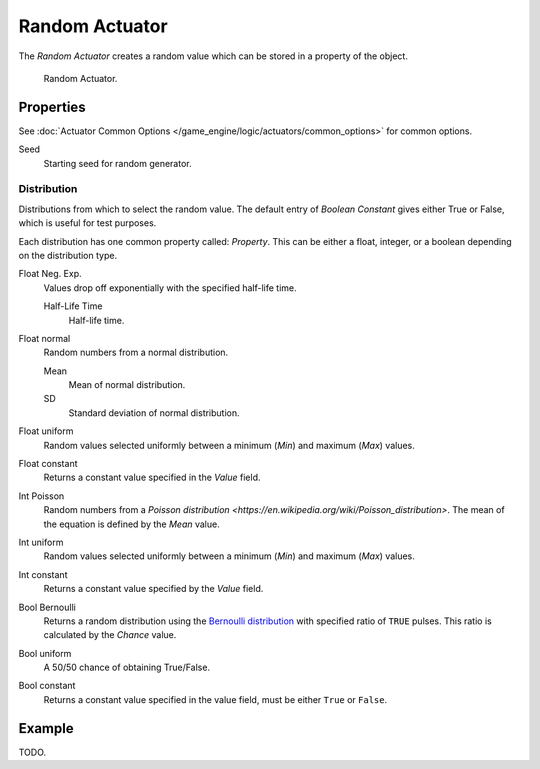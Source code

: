 .. _bpy.types.RandomActuator:

***************
Random Actuator
***************

The *Random Actuator* creates a random value which can be stored in a property of the object.

.. figure:: /images/game-engine_logic_actuators_types_random_bool-constant.jpg
   :width: 271px

   Random Actuator.


Properties
==========

See :doc:`Actuator Common Options </game_engine/logic/actuators/common_options>` for common options.

Seed
   Starting seed for random generator.


Distribution
------------

Distributions from which to select the random value. The default entry of *Boolean Constant*
gives either True or False, which is useful for test purposes.

Each distribution has one common property called: *Property*.
This can be either a float, integer, or a boolean depending on the distribution type.

Float Neg. Exp.
   Values drop off exponentially with the specified half-life time.

   Half-Life Time
      Half-life time.
Float normal
   Random numbers from a normal distribution.

   Mean
      Mean of normal distribution.
   SD
      Standard deviation of normal distribution.
Float uniform
   Random values selected uniformly between a minimum (*Min*) and maximum (*Max*) values.
Float constant
   Returns a constant value specified in the *Value* field.
Int Poisson
   Random numbers from a `Poisson distribution <https://en.wikipedia.org/wiki/Poisson_distribution>`.
   The mean of the equation is defined by the *Mean* value.
Int uniform
   Random values selected uniformly between a minimum (*Min*) and maximum (*Max*) values.
Int constant
   Returns a constant value specified by the *Value* field.
Bool Bernoulli
   Returns a random distribution using
   the `Bernoulli distribution <https://en.wikipedia.org/wiki/Bernoulli_distribution>`__
   with specified ratio of ``TRUE`` pulses. This ratio is calculated by the *Chance* value.
Bool uniform
   A 50/50 chance of obtaining True/False.
Bool constant
   Returns a constant value specified in the value field, must be either ``True`` or ``False``.


Example
=======

TODO.
